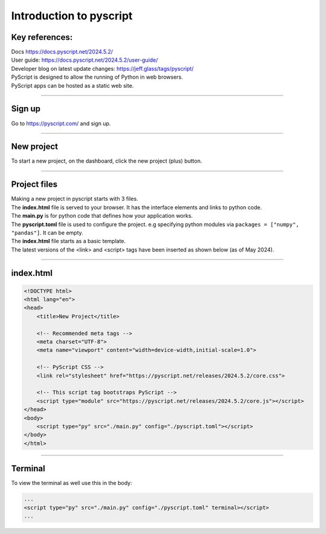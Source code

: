 ====================================================
Introduction to pyscript
====================================================

Key references:
---------------------

| Docs https://docs.pyscript.net/2024.5.2/
| User guide: https://docs.pyscript.net/2024.5.2/user-guide/
| Developer blog on latest update changes: https://jeff.glass/tags/pyscript/

| PyScript is designed to allow the running of Python in web browsers.
| PyScript apps can be hosted as a static web site. 

----

Sign up
----------

| Go to https://pyscript.com/ and sign up.

----

New project
-------------

| To start a new project, on the dashboard, click the new project (plus) button.

.. image:: images/new_project.png
    :scale: 50%

----

Project files
--------------

| Making a new project in pyscript starts with 3 files.

.. image:: images/new_project_files.png
    :scale: 50%

| The **index.html** file is served to your browser. It has the interface elements and links to python code.
| The **main.py** is for python code that defines how your application works.
| The **pyscript.toml** file is used to configure the project. e.g specifying python modules via   ``packages = ["numpy", "pandas"]``. It can be empty. 

| The **index.html** file starts as a basic template.
| The latest versions of the <link> and <script> tags have been inserted as shown below (as of May 2024).

----

index.html
-----------------

.. code-block::


    <!DOCTYPE html>
    <html lang="en">
    <head>
        <title>New Project</title>

        <!-- Recommended meta tags -->
        <meta charset="UTF-8">
        <meta name="viewport" content="width=device-width,initial-scale=1.0">

        <!-- PyScript CSS -->
        <link rel="stylesheet" href="https://pyscript.net/releases/2024.5.2/core.css">

        <!-- This script tag bootstraps PyScript -->
        <script type="module" src="https://pyscript.net/releases/2024.5.2/core.js"></script>
    </head>
    <body>
        <script type="py" src="./main.py" config="./pyscript.toml"></script>
    </body>
    </html>


----

Terminal
-----------------

To view the terminal as well use this in the body:

.. code-block::

    ...
    <script type="py" src="./main.py" config="./pyscript.toml" terminal></script>
    ...